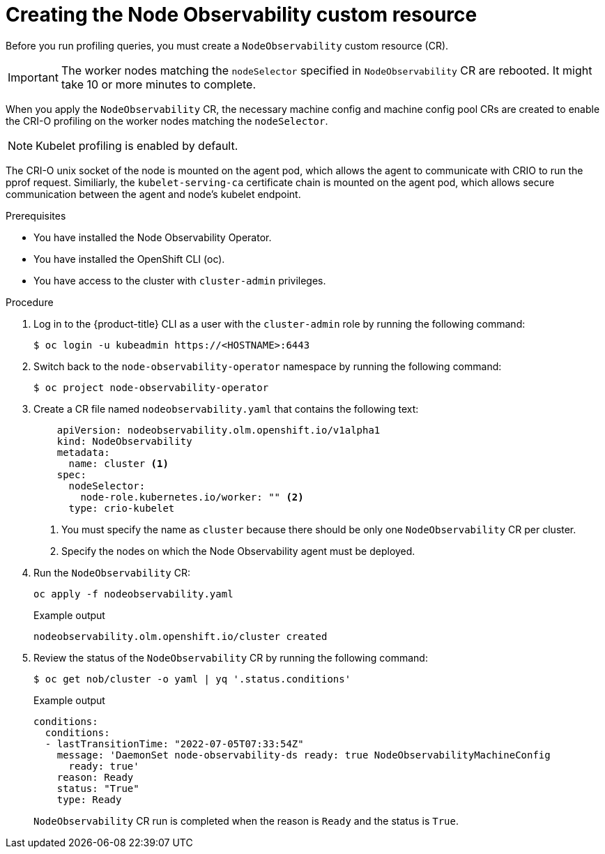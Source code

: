 // Module included in the following assemblies:
//
// * scalability_and_performance/understanding-node-observability-operator.adoc

:_content-type: PROCEDURE
[id="creating-node-observability-custom-resource_{context}"]
= Creating the Node Observability custom resource

Before you run profiling queries, you must create a `NodeObservability` custom resource (CR).

[IMPORTANT]
====
The worker nodes matching the `nodeSelector` specified in `NodeObservability` CR are rebooted. It might take 10 or more minutes to complete.
====

When you apply the `NodeObservability` CR, the necessary machine config and machine config pool CRs are created to enable the CRI-O profiling on the worker nodes matching the `nodeSelector`.

[NOTE]
====
Kubelet profiling is enabled by default.
====

The CRI-O unix socket of the node is mounted on the agent pod, which allows the agent to communicate with CRIO to run the pprof request. Similiarly, the `kubelet-serving-ca` certificate chain is mounted on the agent pod, which allows secure communication between the agent and node's kubelet endpoint.

.Prerequisites
* You have installed the Node Observability Operator.
* You have installed the OpenShift CLI (oc).
* You have access to the cluster with `cluster-admin` privileges.

.Procedure

. Log in to the {product-title} CLI as a user with the `cluster-admin` role by running the following command:
+
[source,terminal]
----
$ oc login -u kubeadmin https://<HOSTNAME>:6443
----

. Switch back to the `node-observability-operator` namespace by running the following command:
+
[source,terminal]
----
$ oc project node-observability-operator
----

. Create a CR file named `nodeobservability.yaml` that contains the following text:
+
[source,yaml]
----
    apiVersion: nodeobservability.olm.openshift.io/v1alpha1
    kind: NodeObservability
    metadata:
      name: cluster <1>
    spec:
      nodeSelector:
        node-role.kubernetes.io/worker: "" <2>
      type: crio-kubelet
----
<1> You must specify the name as `cluster` because there should be only one `NodeObservability` CR per cluster.
<2> Specify the nodes on which the Node Observability agent must be deployed.

. Run the `NodeObservability` CR:
+
[source,terminal]
----
oc apply -f nodeobservability.yaml
----

+
.Example output
[source,terminal]
----
nodeobservability.olm.openshift.io/cluster created
----

. Review the status of the `NodeObservability` CR by running the following command:
+
[source,terminal]
----
$ oc get nob/cluster -o yaml | yq '.status.conditions'
----

+
.Example output
[source,terminal]
----
conditions:
  conditions:
  - lastTransitionTime: "2022-07-05T07:33:54Z"
    message: 'DaemonSet node-observability-ds ready: true NodeObservabilityMachineConfig
      ready: true'
    reason: Ready
    status: "True"
    type: Ready
----

+
`NodeObservability` CR run is completed when the reason is `Ready` and the status is `True`.

